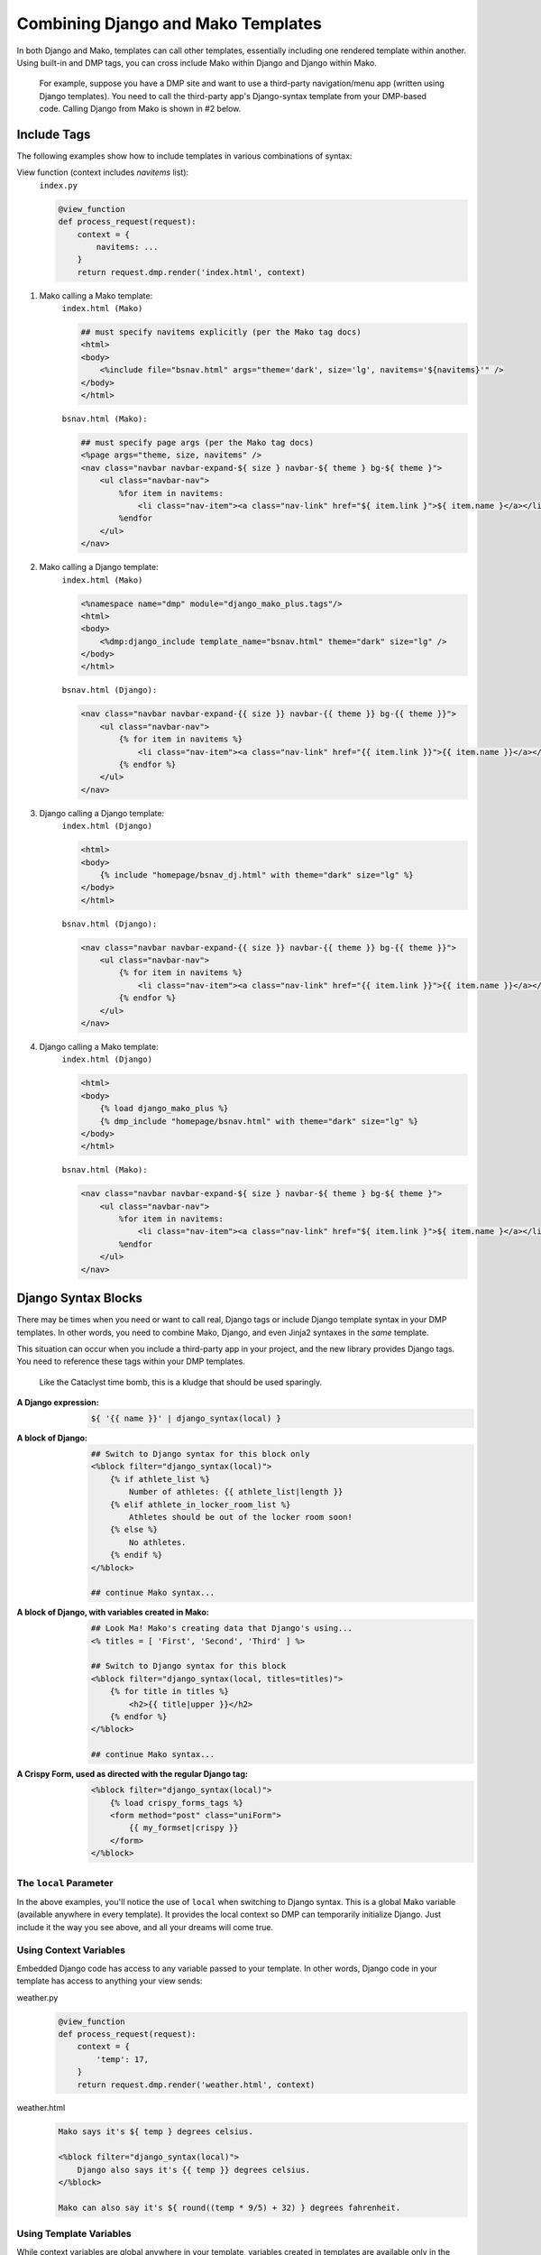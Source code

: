 .. _topics_other_syntax:

Combining Django and Mako Templates
=============================================================

In both Django and Mako, templates can call other templates, essentially including one rendered template within another. Using built-in and DMP tags, you can cross include Mako within Django and Django within Mako.

    For example, suppose you have a DMP site and want to use a third-party navigation/menu app (written using Django templates). You need to call the third-party app's Django-syntax template from your DMP-based code. Calling Django from Mako is shown in #2 below.

Include Tags
-------------------------

The following examples show how to include templates in various combinations of syntax:

View function (context includes *navitems* list):
    ``index.py``

    .. code-block:: html+mako

        @view_function
        def process_request(request):
            context = {
                navitems: ...
            }
            return request.dmp.render('index.html', context)



1. Mako calling a Mako template:
    ``index.html (Mako)``

    .. code-block:: html+mako

        ## must specify navitems explicitly (per the Mako tag docs)
        <html>
        <body>
            <%include file="bsnav.html" args="theme='dark', size='lg', navitems='${navitems}'" />
        </body>
        </html>

    ``bsnav.html (Mako):``

    .. code-block:: html+mako

        ## must specify page args (per the Mako tag docs)
        <%page args="theme, size, navitems" />
        <nav class="navbar navbar-expand-${ size } navbar-${ theme } bg-${ theme }">
            <ul class="navbar-nav">
                %for item in navitems:
                    <li class="nav-item"><a class="nav-link" href="${ item.link }">${ item.name }</a></li>
                %endfor
            </ul>
        </nav>


2. Mako calling a Django template:
    ``index.html (Mako)``

    .. code-block:: html+mako

        <%namespace name="dmp" module="django_mako_plus.tags"/>
        <html>
        <body>
            <%dmp:django_include template_name="bsnav.html" theme="dark" size="lg" />
        </body>
        </html>

    ``bsnav.html (Django):``

    .. code-block:: html+django

        <nav class="navbar navbar-expand-{{ size }} navbar-{{ theme }} bg-{{ theme }}">
            <ul class="navbar-nav">
                {% for item in navitems %}
                    <li class="nav-item"><a class="nav-link" href="{{ item.link }}">{{ item.name }}</a></li>
                {% endfor %}
            </ul>
        </nav>


3. Django calling a Django template:
    ``index.html (Django)``

    .. code-block:: html+django

        <html>
        <body>
            {% include "homepage/bsnav_dj.html" with theme="dark" size="lg" %}
        </body>
        </html>

    ``bsnav.html (Django):``

    .. code-block:: html+django

        <nav class="navbar navbar-expand-{{ size }} navbar-{{ theme }} bg-{{ theme }}">
            <ul class="navbar-nav">
                {% for item in navitems %}
                    <li class="nav-item"><a class="nav-link" href="{{ item.link }}">{{ item.name }}</a></li>
                {% endfor %}
            </ul>
        </nav>


4. Django calling a Mako template:
    ``index.html (Django)``

    .. code-block:: html+django

        <html>
        <body>
            {% load django_mako_plus %}
            {% dmp_include "homepage/bsnav.html" with theme="dark" size="lg" %}
        </body>
        </html>

    ``bsnav.html (Mako):``

    .. code-block:: html+mako

        <nav class="navbar navbar-expand-${ size } navbar-${ theme } bg-${ theme }">
            <ul class="navbar-nav">
                %for item in navitems:
                    <li class="nav-item"><a class="nav-link" href="${ item.link }">${ item.name }</a></li>
                %endfor
            </ul>
        </nav>



Django Syntax Blocks
------------------------

There may be times when you need or want to call real, Django tags or include Django template syntax in your DMP templates. In other words, you need to combine Mako, Django, and even Jinja2 syntaxes in the *same* template.

This situation can occur when you include a third-party app in your project, and the new library provides Django tags.  You need to reference these tags within your DMP templates.

    Like the Cataclyst time bomb, this is a kludge that should be used sparingly.

:A Django expression:
    .. code-block:: html+mako

        ${ '{{ name }}' | django_syntax(local) }

:A block of Django:
    .. code-block:: html+mako

        ## Switch to Django syntax for this block only
        <%block filter="django_syntax(local)">
            {% if athlete_list %}
                Number of athletes: {{ athlete_list|length }}
            {% elif athlete_in_locker_room_list %}
                Athletes should be out of the locker room soon!
            {% else %}
                No athletes.
            {% endif %}
        </%block>

        ## continue Mako syntax...


:A block of Django, with variables created in Mako:
    .. code-block:: html+mako

        ## Look Ma! Mako's creating data that Django's using...
        <% titles = [ 'First', 'Second', 'Third' ] %>

        ## Switch to Django syntax for this block
        <%block filter="django_syntax(local, titles=titles)">
            {% for title in titles %}
                <h2>{{ title|upper }}</h2>
            {% endfor %}
        </%block>

        ## continue Mako syntax...

:A Crispy Form, used as directed with the regular Django tag:
    .. code-block:: html+mako

        <%block filter="django_syntax(local)">
            {% load crispy_forms_tags %}
            <form method="post" class="uniForm">
                {{ my_formset|crispy }}
            </form>
        </%block>


The ``local`` Parameter
^^^^^^^^^^^^^^^^^^^^^^^^^^^^^

In the above examples, you'll notice the use of ``local`` when switching to Django syntax. This is a global Mako variable (available anywhere in every template). It provides the local context so DMP can temporarily initialize Django. Just include it the way you see above, and all your dreams will come true.


Using Context Variables
^^^^^^^^^^^^^^^^^^^^^^^^^^^^^^

Embedded Django code has access to any variable passed to your template. In other words, Django code in your template has access to anything your view sends:

weather.py
    .. code-block:: python

        @view_function
        def process_request(request):
            context = {
                'temp': 17,
            }
            return request.dmp.render('weather.html', context)

weather.html
    .. code-block:: html+mako

        Mako says it's ${ temp } degrees celsius.

        <%block filter="django_syntax(local)">
            Django also says it's {{ temp }} degrees celsius.
        </%block>

        Mako can also say it's ${ round((temp * 9/5) + 32) } degrees fahrenheit.


Using Template Variables
^^^^^^^^^^^^^^^^^^^^^^^^^^^^^^

While context variables are global anywhere in your template, variables created in templates are available only in the block they are created. These temporary variables don't jump scope into other blocks.

To send variables from a parent block to a child block, send them in the block signature:

weather.html
    .. code-block:: html+mako

        <% pressure = 29.84 %>

        <%block filter="django_syntax(local)">
            The pressure is undefined here: huh? pressure? whaaa?
        </%block>

        <%block filter="django_syntax(local, pressure=pressure)">
            Django now knows the current pressure is {{ pressure }}.
        </%block>


Jinja2 or (( insert engine here )) Syntax Blocks
^^^^^^^^^^^^^^^^^^^^^^^^^^^^^^^^^^^^^^^^^^^^^^^^^^^

If Jinja2 is needed, replace the filters with ``jinja2_syntax(context)`` in the above examples. If another engine is needed, replace the filter with ``template_syntax(context, 'engine name')`` as specified in ``settings.TEMPLATES``. DMP will render with the appriate engine and put the result in your HTML page.

weather.html
    .. code-block:: text

        <% pressure = 29.84 %>

        <%block filter="jinja2_syntax(local, pressure=pressure)">
            {% if pressure < 29 %}
                A storm might be coming!
            {% endif %}
        </%block>
